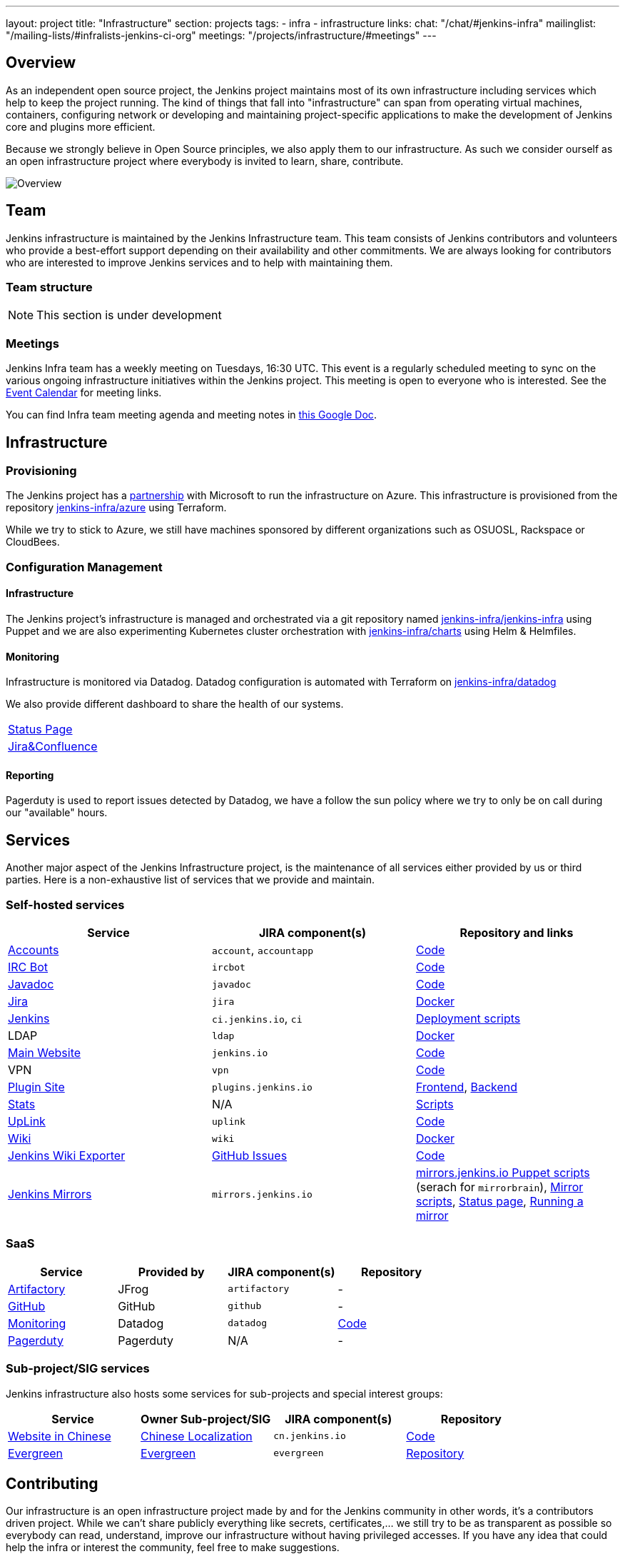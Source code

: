 ---
layout: project
title: "Infrastructure"
section: projects
tags:
- infra
- infrastructure
links:
  chat: "/chat/#jenkins-infra"
  mailinglist: "/mailing-lists/#infralists-jenkins-ci-org"
  meetings: "/projects/infrastructure/#meetings"
---

== Overview

As an independent open source project, the Jenkins project maintains most of its own
infrastructure including services which help to keep the project running.
The kind of things that fall into "infrastructure" can span from operating
virtual machines, containers, configuring network or developing and maintaining project-specific applications to make the development of Jenkins core and plugins more efficient.

Because we strongly believe in Open Source principles, we also apply them to our infrastructure. As such we consider ourself as an open infrastructure project where everybody is invited to learn, share, contribute.

image:/images/projects/infrastructure/infra_overview.png[Overview, role=center, float=left]

== Team

Jenkins infrastructure is maintained by the Jenkins Infrastructure team.
This team consists of Jenkins contributors and volunteers who provide a best-effort support depending on their availability and other commitments.
We are always looking for contributors who are interested to improve Jenkins services and to help with maintaining them.

=== Team structure

NOTE: This section is under development

=== Meetings

Jenkins Infra team has a weekly meeting on Tuesdays, 16:30 UTC.
This event is a regularly scheduled meeting to sync on the various ongoing infrastructure initiatives within the Jenkins project.
This meeting is open to everyone who is interested.
See the link:/event-calendar/[Event Calendar] for meeting links.

You can find Infra team meeting agenda and meeting notes in
link:https://docs.google.com/document/d/1uNneXKcIYrpBtfkkfWvtSWYgZ-6rgf4YvCqxJqBU1yg/edit?usp=sharing[this Google Doc].

== Infrastructure
=== Provisioning
The Jenkins project has a https://jenkins.io/blog/2016/05/18/announcing-azure-partnership/[partnership] with Microsoft to run the infrastructure on Azure. This infrastructure is provisioned from the repository https://github.org/jenkins-infra/azure[jenkins-infra/azure] using Terraform.

While we try to stick to Azure, we still have machines sponsored by different organizations such as OSUOSL, Rackspace or CloudBees. 

=== Configuration Management

==== Infrastructure
The Jenkins project's infrastructure is managed and orchestrated via a git repository named
link:https://github.com/jenkins-infra/jenkins-infra[jenkins-infra/jenkins-infra]  using Puppet and we are also experimenting Kubernetes cluster orchestration with link:https://github.com/jenkins-infra/jenkins-infra[jenkins-infra/charts] using Helm & Helmfiles.

==== Monitoring
Infrastructure is monitored via Datadog.
Datadog configuration is automated with Terraform on link:https://github.com/jenkins-infra/datadog[jenkins-infra/datadog]

We also provide different dashboard to share the health of our systems.

|===
| https://p.datadoghq.com/sb/0Igb9a-dca9738dbb5048025c005182a8f240c0[Status Page]
| https://p.datadoghq.com/sb/0Igb9a-e3831323722f931efe38cb02026d1974[Jira&Confluence]
|===

==== Reporting
Pagerduty is used to report issues detected by Datadog,
we have a follow the sun policy where we try to only be on call during our "available" hours.

== Services
Another major aspect of the Jenkins Infrastructure project, is the maintenance of all services either provided by us or third parties.
Here is a non-exhaustive list of services that we provide and maintain.

=== Self-hosted services

[%header]
|===
| Service                                                | JIRA component(s) | Repository and links
| https://accounts.jenkins.io[Accounts]                  | `account`, `accountapp` | https://github.com/jenkins-infra/account-app[Code] 
| link:./ircbot[IRC Bot]                                                | `ircbot` | https://github.com/jenkins-infra/ircbot[Code]
| https://javadoc.jenkins.io[Javadoc]                    | `javadoc` | https://github.com/jenkins-infra/javadoc[Code]
| https://issues.jenkins-ci.org[Jira]                    | `jira` | https://github.com/jenkins-infra/jira[Docker] 
| https://ci.jenkins.io[Jenkins]                         | `ci.jenkins.io`, `ci` | https://github.com/jenkins-infra/jenkins-infra[Deployment scripts]
| LDAP                          | `ldap` | https://github.com/jenkins-infra/ldap[Docker]
| https://jenkins.io[Main Website]                       | `jenkins.io` | https://github.com/jenkins-infra/jenkins.io[Code]
| VPN          | `vpn` | https://github.com/jenkins-infra/openvpn[Code]
| https://plugins.jenkins.io[Plugin Site]                       | `plugins.jenkins.io` | https://github.com/jenkins-infra/plugin-site[Frontend], https://github.com/jenkins-infra/plugin-site-api[Backend]
| http://stats.jenkins.io/jenkins-stats/svg/svgs.html[Stats] | N/A | https://github.com/jenkins-infra/infra-statistics[Scripts]
| https://uplink.jenkins.io[UpLink]                | `uplink` | https://github.com/jenkins-infra/uplink[Code] 
| https://wiki.jenkins.io[Wiki]                          | `wiki` | https://github.com/jenkins-infra/confluence[Docker]
| https://jenkins-wiki-exporter.jenkins.io/[Jenkins Wiki Exporter] | link:https://github.com/jenkins-infra/jenkins-wiki-exporter/issues[GitHub Issues] | https://github.com/jenkins-infra/jenkins-wiki-exporter/[Code]
| http://mirrors.jenkins-ci.org/[Jenkins Mirrors] | `mirrors.jenkins.io` | link:https://github.com/jenkins-infra/jenkins-infra[mirrors.jenkins.io Puppet scripts] (serach for `mirrorbrain`), link:https://github.com/jenkins-infra/infra-mirror[Mirror scripts], link:http://mirrors.jenkins-ci.org/status.html[Status page], link:/download/mirrors/[Running a mirror]
|===

=== SaaS

[%header]
|===
| Service                                                | Provided by  | JIRA component(s) | Repository
| https://repo.jenkins-ci.org/webapp/#/home[Artifactory] | JFrog | `artifactory` | -
| https://github.com/jenkins-infra[GitHub]               | GitHub | `github` | -
| https://jenkins.datadoghq.com[Monitoring]              | Datadog | `datadog` | https://github.com/jenkins-infra/jenkins-infra-monitoring[Code]
| https://www.pagerduty.com[Pagerduty]                   | Pagerduty | N/A | - 
|===

=== Sub-project/SIG services

Jenkins infrastructure also hosts some services for sub-projects and special interest groups:

[%header]
|===
| Service | Owner Sub-project/SIG | JIRA component(s) | Repository
| https://cn.jenkins.io[Website in Chinese] | link:/sigs/chinese-localization/[Chinese Localization] | `cn.jenkins.io` | https://github.com/jenkins-infra/cn.jenkins.io[Code]
| https://evergreen.jenkins.io[Evergreen] | link:/projects/evergreen/[Evergreen] | `evergreen` | https://github.com/jenkins-infra/evergreen[Repository]
|===

== Contributing
Our infrastructure is an open infrastructure project made by and for the Jenkins community in other words, it's a contributors driven project.
While we can't share publicly everything like secrets, certificates,... we still try to be as transparent as possible so everybody can read, understand, improve our infrastructure without having privileged accesses.
If you have any idea that could help the infra or interest the community, feel free to make suggestions.

****
Before going further, we assume that:

* You already created a Jenkins account on https://accounts.jenkins.io[accounts.jenkins.io]
* You registered to the Jenkins Infra mailing list link:/mailing-lists/#jenkins-infra-googlegroups-com[jenkins-infra@googlegroups.com]
* You have access to our ticket system [https://issues.jenkins-ci.org]
* You already say "Hi" on IRC channel: https://jenkins.io/chat/#jenkins-infra[#jenkins-infra] 
****


image:/images/projects/infrastructure/contribution_workflow.png[Contribution Workflow,  role=center, float=left]

In order to contribute to infrastructure project, we ask people to follow the next steps

----
Pick up a task => Communicate => Implement => Deploy => Review
----

=== Pick Up A Task
In order to keep track of the work that need to be done on the Jenkins infrastructure project, we use the project "INFRA" on https://issues.jenkins-ci.org/issues/?jql=project%20%3D%20INFRA[Jira].
Therefor the first thing to do before any contribution is to find the right ticket, assign it to you, then communicate about it. 

If you can't find an appropriate ticket, please create a new ticket with a clear description of what needs to be done and why.
Some jenkins-infra git repository references can help to understand the context.
You may also specify components and finally you can communicate about it, using the suggestions from the next section.


Remark:::

While a ticket can have different components assigned to it, we also use the label https://issues.jenkins-ci.org/issues/?jql=project%20%3D%20INFRA%20AND%20labels%20%3D%20[newbie-friendly] to identify task which can be done by a new contributor. 

=== Communicate 
Before any implementation, it's important to verify that first, there is (still) a need for some implementation and then that no work has been done in the past.
The best way for that is to either look after similar Jira tickets, ask on IRC or on the mailing list.
You can also join our weekly meetings to discuss and coordinate the changes.

When the subject is too broad or hard to explain in few lines, we write an https://github.com/jenkins-infra/iep/blob/master/README.adoc[IEP] document which stand for "Infrastructure Enhancement Proposal", the purpose of this document is to explain why we need something, how we want to solve it, and why we took a final decision.
Finally, once you have your ticket id, you can start looking after knowledgeable people.

Anyway keep in mind that it's always better to have too more information than too few and in the end you'll probably be the best person who can work on your case.

.In short
----
+----------------------------------+
|                                  |
|  Pick up or Create INFRA Ticket  |
|                                  |
+----+----+------------------------+
     |    |   If no responses after few days
     |    |   promote it on
     |    |                    +------------------------------------------+
     |    |                    |                                          |
     |    +--------------------> IRC: Freenode #jenkins-infra             <----+
     |    |                    |                                          |    |
     |    |                    +------------------------------------------+    |
     |    |                    +------------------------------------------+    |
     |    |                    |                                          |    |
     |    +--------------------> Mail: jenkins-infra@googlegroups.com     <----+
     |                         |                                          |    |
     |                         +------------------------------------------+    |
     | If the topic is too big                                                 |
     |                                                                         |
     |                    +-------------------------------------------+        | 
     |                    |                                           |        |
     +--------------------> IEP: https://github.com/jenkins-infra/iep |--------+
                          |                                           |
                          +-------------------------------------------+
----

http://lists.jenkins-ci.org/pipermail/jenkins-infra/[Mails Archive]
https://jenkins.io/chat/#jenkins-infra[IRC]


=== Implement
Once there is an agreement about the approach and before any changes, we ask contributors to respect the following rules.

Those rules are just what we consider "best practices" for a contributors driven project and can be adapted depending on specific git repositories.

Rule #1: Everything is in a git repository under the https://github.com/jenkins-infra[jenkins-infra] organization.::
So it's easier for everybody to find/review/audit changes and suggest improvements.

Rule #2: All changes are validated by at least one regular infra contributor via Pull Request.::
So we always have different people who understand infrastructure changes.

Rem: Non regular contributors are more than welcome to share their expertise or just ask question which also help to spot incoherences.

Code Reviews Purpose:

* Educate author and the team about the changes in code being made
* Look after logic or security issues not covered by tests
* Gather improvement suggestion for code readability or efficiency



Rule #3: All Changes are tested on https://ci.jenkins.io/job/Infra/[ci.jenkins.io]::
So we feel more comfortable when merging PRs and we avoid regression issues.

Rule #4: Everything is automated.::
So we only have one source of truth and we don't break others people works.
And if it can't do that then it needs to be well communicated and documented cfr rule #1.

Rule #5: All changes follow the https://guides.github.com/introduction/flow/[Github] workflow.::

----
Fork project -> Create Feature Branch -> Open Pull Request -> Ask Review -> Merge Pull Request
----

=== Deployment
The deployment step is the only moment where we need approval from someone with elevated permission. As already mentioned, even if we try to be as open as possible, we don't want to share privileged accesses with every contributors even if we trust them and that mainly for security reasons.


== Link 
Various link which can helpful when looking at the Jenkins infra project

* https://github.com/orgs/jenkins-infra[Github Organization]
* https://github.com/orgs/jenkins-infra/teams[Github Teams]
* https://issues.jenkins.io/projects/INFRA/issues/INFRA-2059?filter=allopenissues[Jira Project]
* https://issues.jenkins-ci.org/issues/?jql=project%20%3D%20INFRA%20AND%20labels%20%3D%20newbie-friendly[Newbie-Friendly Tasks]
* http://lists.jenkins-ci.org/pipermail/jenkins-infra/[Mails Archive]
https://jenkins.io/chat/#jenkins-infra[IRC]
